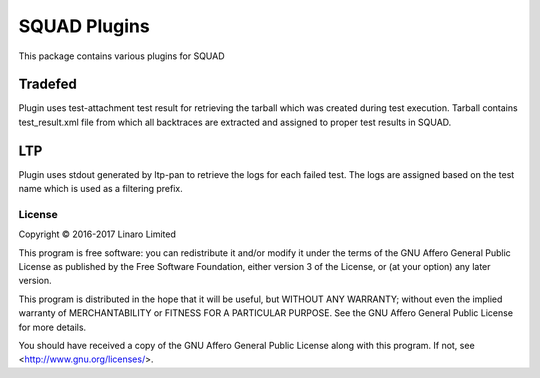 SQUAD Plugins
=============

This package contains various plugins for SQUAD

Tradefed
~~~~~~~~

Plugin uses test-attachment test result for retrieving the tarball
which was created during test execution. Tarball contains test_result.xml
file from which all backtraces are extracted and assigned to proper
test results in SQUAD.

LTP
~~~

Plugin uses stdout generated by ltp-pan to retrieve the logs for each
failed test. The logs are assigned based on the test name which is used
as a filtering prefix.

License
-------

Copyright © 2016-2017 Linaro Limited

This program is free software: you can redistribute it and/or modify
it under the terms of the GNU Affero General Public License as published by
the Free Software Foundation, either version 3 of the License, or
(at your option) any later version.

This program is distributed in the hope that it will be useful,
but WITHOUT ANY WARRANTY; without even the implied warranty of
MERCHANTABILITY or FITNESS FOR A PARTICULAR PURPOSE.  See the
GNU Affero General Public License for more details.

You should have received a copy of the GNU Affero General Public License
along with this program.  If not, see <http://www.gnu.org/licenses/>.
